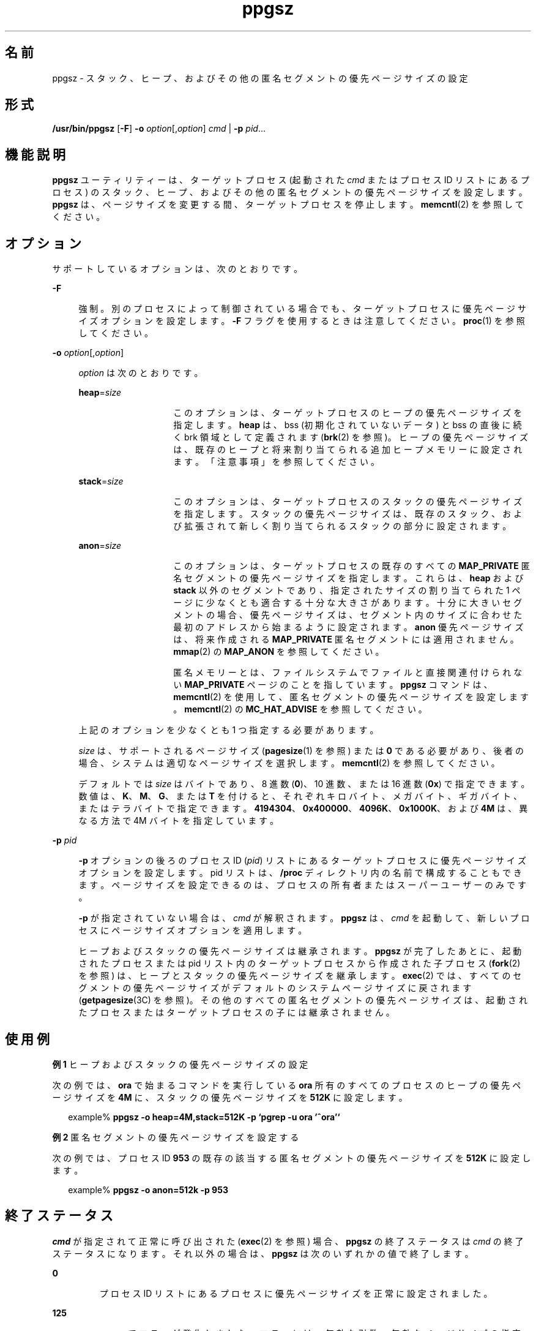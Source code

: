 '\" te
.\" Copyright (c) 2003, 2014, Oracle and/or its affiliates.All rights reserved.
.TH ppgsz 1 "2014 年 9 月 16 日" "SunOS 5.11" "ユーザーコマンド"
.SH 名前
ppgsz \- スタック、ヒープ、およびその他の匿名セグメントの優先ページサイズの設定
.SH 形式
.LP
.nf
\fB/usr/bin/ppgsz\fR [\fB-F\fR] \fB-o\fR \fIoption\fR[,\fIoption\fR] \fIcmd\fR | \fB-p\fR \fIpid\fR...
.fi

.SH 機能説明
.sp
.LP
\fBppgsz\fR ユーティリティーは、ターゲットプロセス (起動された \fIcmd\fR またはプロセス ID リストにあるプロセス) のスタック、ヒープ、およびその他の匿名セグメントの優先ページサイズを設定します。\fBppgsz\fR は、ページサイズを変更する間、ターゲットプロセスを停止します。\fBmemcntl\fR(2) を参照してください。
.SH オプション
.sp
.LP
サポートしているオプションは、次のとおりです。
.sp
.ne 2
.mk
.na
\fB\fB-F\fR\fR
.ad
.sp .6
.RS 4n
強制。別のプロセスによって制御されている場合でも、ターゲットプロセスに優先ページサイズオプションを設定します。\fB-F\fR フラグを使用するときは注意してください。\fBproc\fR(1) を参照してください。
.RE

.sp
.ne 2
.mk
.na
\fB\fB-o\fR \fIoption\fR[,\fIoption\fR]\fR
.ad
.sp .6
.RS 4n
\fIoption\fR は次のとおりです。
.sp
.ne 2
.mk
.na
\fB\fBheap\fR=\fIsize\fR\fR
.ad
.RS 14n
.rt  
このオプションは、ターゲットプロセスのヒープの優先ページサイズを指定します。\fBheap\fR は、bss (初期化されていないデータ) と bss の直後に続く brk 領域として定義されます (\fBbrk\fR(2) を参照)。ヒープの優先ページサイズは、既存のヒープと将来割り当てられる追加ヒープメモリーに設定されます。「注意事項」を参照してください。
.RE

.sp
.ne 2
.mk
.na
\fB\fBstack\fR=\fIsize\fR\fR
.ad
.RS 14n
.rt  
このオプションは、ターゲットプロセスのスタックの優先ページサイズを指定します。スタックの優先ページサイズは、既存のスタック、および拡張されて新しく割り当てられるスタックの部分に設定されます。
.RE

.sp
.ne 2
.mk
.na
\fB\fBanon\fR=\fIsize\fR\fR
.ad
.RS 14n
.rt  
このオプションは、ターゲットプロセスの既存のすべての \fBMAP_PRIVATE\fR 匿名セグメントの優先ページサイズを指定します。これらは、\fBheap\fR および \fBstack\fR 以外のセグメントであり、指定されたサイズの割り当てられた 1 ページに少なくとも適合する十分な大きさがあります。十分に大きいセグメントの場合、優先ページサイズは、セグメント内のサイズに合わせた最初のアドレスから始まるように設定されます。\fBanon\fR 優先ページサイズは、将来作成される \fBMAP_PRIVATE\fR 匿名セグメントには適用されません。\fBmmap\fR(2) の \fBMAP_ANON\fR を参照してください。
.sp
匿名メモリーとは、ファイルシステムでファイルと直接関連付けられない \fBMAP_PRIVATE\fR ページのことを指しています。\fBppgsz\fR コマンドは、\fBmemcntl\fR(2) を使用して、匿名セグメントの優先ページサイズを設定します。\fBmemcntl\fR(2) の \fBMC_HAT_ADVISE\fR を参照してください。
.RE

上記のオプションを少なくとも 1 つ指定する必要があります。
.sp
\fIsize\fR は、サポートされるページサイズ (\fBpagesize\fR(1) を参照) または \fB0\fR である必要があり、後者の場合、システムは適切なページサイズを選択します。\fBmemcntl\fR(2) を参照してください。
.sp
デフォルトでは \fIsize\fR はバイトであり、8 進数 (\fB0\fR)、10 進数、または 16 進数 (\fB0x\fR) で指定できます。数値は、\fBK\fR、\fBM\fR、\fBG\fR、または \fBT\fR を付けると、それぞれキロバイト、メガバイト、ギガバイト、またはテラバイトで指定できます。\fB4194304\fR、\fB0x400000\fR、\fB4096K\fR、\fB0x1000K\fR、および \fB4M\fR は、異なる方法で 4M バイトを指定しています。
.RE

.sp
.ne 2
.mk
.na
\fB\fB-p\fR \fIpid\fR\fR
.ad
.sp .6
.RS 4n
\fB-p\fR オプションの後ろのプロセス ID (\fIpid\fR) リストにあるターゲットプロセスに優先ページサイズオプションを設定します。pid リストは、\fB/proc\fR ディレクトリ内の名前で構成することもできます。ページサイズを設定できるのは、プロセスの所有者またはスーパーユーザーのみです。
.sp
\fB-p\fR が指定されていない場合は、\fIcmd\fR が解釈されます。\fBppgsz\fR は、\fIcmd\fR を起動して、新しいプロセスにページサイズオプションを適用します。
.sp
ヒープおよびスタックの優先ページサイズは継承されます。\fBppgsz\fR が完了したあとに、起動されたプロセスまたは pid リスト内のターゲットプロセスから作成された子プロセス (\fBfork\fR(2) を参照) は、ヒープとスタックの優先ページサイズを継承します。\fBexec\fR(2) では、すべてのセグメントの優先ページサイズがデフォルトのシステムページサイズに戻されます (\fBgetpagesize\fR(3C) を参照)。その他のすべての匿名セグメントの優先ページサイズは、起動されたプロセスまたはターゲットプロセスの子には継承されません。
.RE

.SH 使用例
.LP
\fB例 1 \fRヒープおよびスタックの優先ページサイズの設定
.sp
.LP
次の例では、\fBora\fR で始まるコマンドを実行している \fBora\fR 所有のすべてのプロセスのヒープの優先ページサイズを \fB4M\fR に、スタックの優先ページサイズを \fB512K\fR に設定します。

.sp
.in +2
.nf
example% \fBppgsz -o heap=4M,stack=512K -p `pgrep -u ora '^ora'`\fR
.fi
.in -2
.sp

.LP
\fB例 2 \fR匿名セグメントの優先ページサイズを設定する
.sp
.LP
次の例では、プロセス ID \fB953\fR の既存の該当する匿名セグメントの優先ページサイズを \fB512K\fR に設定します。

.sp
.in +2
.nf
example% \fBppgsz -o anon=512k -p 953\fR
.fi
.in -2
.sp

.SH 終了ステータス
.sp
.LP
\fIcmd\fR が指定されて正常に呼び出された (\fBexec\fR(2) を参照) 場合、\fBppgsz\fR の終了ステータスは \fIcmd\fR の終了ステータスになります。それ以外の場合は、\fBppgsz\fR は次のいずれかの値で終了します。 
.sp
.ne 2
.mk
.na
\fB\fB0\fR\fR
.ad
.RS 7n
.rt  
プロセス ID リストにあるプロセスに優先ページサイズを正常に設定されました。
.RE

.sp
.ne 2
.mk
.na
\fB\fB125\fR\fR
.ad
.RS 7n
.rt  
\fBppgsz\fR でエラーが発生しました。エラーには、無効な引数、無効なページサイズの指定、プロセス ID リストまたは \fIcmd\fR の 1 つ以上のプロセスに対する優先ページサイズの設定の失敗などが含まれます。
.RE

.sp
.ne 2
.mk
.na
\fB\fB126\fR\fR
.ad
.RS 7n
.rt  
\fIcmd\fR が見つかりましたが、呼び出せませんでした。
.RE

.sp
.ne 2
.mk
.na
\fB\fB127\fR\fR
.ad
.RS 7n
.rt  
\fIcmd\fR が見つかりませんでした。
.RE

.SH ファイル
.sp
.ne 2
.mk
.na
\fB\fB/proc/*\fR\fR
.ad
.RS 28n
.rt  
プロセスファイル。
.RE

.sp
.ne 2
.mk
.na
\fB\fB/usr/lib/ld/map.bssalign\fR\fR
.ad
.RS 28n
.rt  
bss 整列用のテンプレートリンカーマップファイル (\fBmapfile\fR) (「注意事項」を参照)。
.RE

.SH 属性
.sp
.LP
属性についての詳細は、マニュアルページの \fBattributes\fR(5) を参照してください。
.sp

.sp
.TS
tab() box;
cw(2.75i) |cw(2.75i) 
lw(2.75i) |lw(2.75i) 
.
属性タイプ属性値
_
使用条件system/core-os
インタフェースの安定性確実
.TE

.SH 関連項目
.sp
.LP
\fBld\fR(1), \fBmpss.so.1\fR(1), \fBpagesize\fR(1), \fBpgrep\fR(1), \fBpmap\fR(1), \fBproc\fR(1), \fBbrk\fR(2), \fBexec\fR(2), \fBfork\fR(2), \fBmemcntl\fR(2), \fBmmap\fR(2), \fBsbrk\fR(2), \fBgetpagesize\fR(3C), \fBproc\fR(4), \fBattributes\fR(5)
.sp
.LP
\fI『Oracle Solaris 11.3 Linkers and Libraries         Guide』\fR
.SH 注意事項
.sp
.LP
リソースの制約があるため、優先ページサイズを設定しても、ターゲットプロセスは必ずしも優先ページサイズを取得すると保証されるわけではありません。ターゲットプロセスのヒープとスタックの\fB実際の\fRページサイズを表示するには、\fBpmap\fR(1) を使用します (\fBpmap\fR \fB-s\fR オプションを参照)。
.sp
.LP
大きいページは、大きいページサイズの倍数のアドレスにマップする必要があります。通常、ヒープは大きいページに割り当てられないため、(最初に大きいページが割り当てられるアドレスより前の) ヒープの開始位置は、システムメモリーのページサイズでマップされます。\fBgetpagesize\fR(3C) を参照してください。
.sp
.LP
大きなページサイズでマップされるヒープを提供するために、\fBbss\fR セグメント宣言の指令を含むリンカー (\fBld\fR(1)) の \fBmapfile\fR を使用してアプリケーションを構築できます。このディレクティブ、および \fB/usr/lib/ld/map.bssalign\fR で提供されるテンプレート \fBmapfile\fR の詳細は、Chapter 9, \fI「Mapfiles,」\fR in \fI『Oracle Solaris 11.3 Linkers and Libraries         Guide』\fRを参照してください。割り当ての指定はマシンによって異なることがあり、異なるハードウェアプラットフォームでは利点が損なわれる場合があるため、注意してください。将来のリリースでは、基本となる最適なページサイズをより柔軟に要求する方法が進展する可能性があります。
.sp
.LP
また、\fBmpss.so.1\fR(1) (事前にロード可能な共有オブジェクト) を使用して、スタックまたはヒープ、あるいはその両方の優先ページサイズを設定することもできます。
